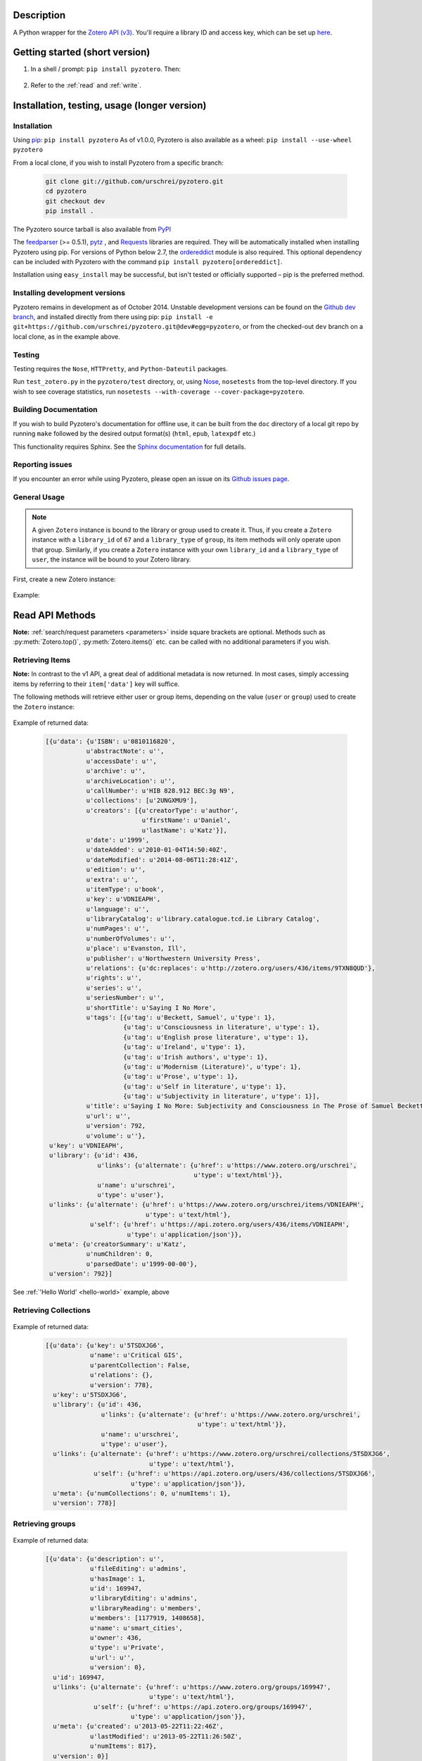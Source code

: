 Description
===========
A Python wrapper for the `Zotero API (v3) <https://www.zotero.org/support/dev/web_api/v3/start>`_. You'll require a library ID and access key, which can be set up `here <http://www.zotero.org/settings/keys/new>`_.


.. Pyzotero documentation master file, created by
   sphinx-quickstart on Mon Jul  4 19:39:03 2011.
   You can adapt this file completely to your liking, but it should at least
   contain the root `toctree` directive.

.. py:module:: zotero



Getting started (short version)
===============================
1. In a shell / prompt: ``pip install pyzotero``. Then:


.. _hello-world:

    .. code-block:: python
        :emphasize-lines: 1,2,3

            from pyzotero import zotero
            zot = zotero.Zotero(library_id, library_type, api_key)
            items = zot.top(limit=5)
            # we've retrieved the latest five top-level items in our library
            # we can print each item's item type and ID
            for item in items:
                print('Item Type: %s | Key: %s') % (item['data']['itemType'], item['data']['key'])

2. Refer to the :ref:`read` and :ref:`write`.


Installation, testing, usage (longer version)
=============================================

============
Installation
============
Using `pip <http://www.pip-installer.org/en/latest/index.html>`_: ``pip install pyzotero``
As of v1.0.0, Pyzotero is also available as a wheel: ``pip install --use-wheel pyzotero``

From a local clone, if you wish to install Pyzotero from a specific branch:

    .. code-block:: bash


        git clone git://github.com/urschrei/pyzotero.git
        cd pyzotero
        git checkout dev
        pip install .

The Pyzotero source tarball is also available from `PyPI <http://pypi.python.org/pypi/Pyzotero>`_

The `feedparser <http://feedparser.org>`_ (>= 0.5.1), `pytz <http://pypi.python.org/pypi/pytz/>`_ , and `Requests <http://docs.python-requests.org/en/latest/>`_ libraries are required. They will be automatically installed when installing Pyzotero using pip. For versions of Python below 2.7, the `ordereddict <http://pypi.python.org/pypi/ordereddict>`_ module is also required. This optional dependency can be included with Pyzotero with the command ``pip install pyzotero[ordereddict]``.

Installation using ``easy_install`` may be successful, but isn't tested or officially supported – pip is the preferred method.


===============================
Installing development versions
===============================
Pyzotero remains in development as of October 2014. Unstable development versions can be found on the `Github dev branch <https://github.com/urschrei/pyzotero/tree/dev>`_, and installed directly from there using pip: ``pip install -e git+https://github.com/urschrei/pyzotero.git@dev#egg=pyzotero``, or from the checked-out ``dev`` branch on a local clone, as in the example above.


=======
Testing
=======
Testing requires the ``Nose``, ``HTTPretty``, and ``Python-Dateutil`` packages.

Run ``test_zotero.py`` in the ``pyzotero/test`` directory, or, using `Nose <http://readthedocs.org/docs/nose/en/latest/>`_, ``nosetests`` from the top-level directory. If you wish to see coverage statistics, run ``nosetests --with-coverage --cover-package=pyzotero``.


======================
Building Documentation
======================
If you wish to build Pyzotero's documentation for offline use, it can be built from the ``doc`` directory of a local git repo by running ``make`` followed by the desired output format(s) (``html``, ``epub``, ``latexpdf`` etc.)

This functionality requires Sphinx.
See the `Sphinx documentation <http://sphinx.pocoo.org/tutorial.html#running-the-build>`_ for full details.


================
Reporting issues
================
If you encounter an error while using Pyzotero, please open an issue on its `Github issues page <https://github.com/urschrei/pyzotero/issues>`_.


=====================
General Usage
=====================

.. note::
    A given ``Zotero`` instance is bound to the library or group used to create it. Thus, if you create a ``Zotero`` instance with a ``library_id`` of ``67`` and a ``library_type`` of ``group``, its item methods will only operate upon that group. Similarly, if you create a ``Zotero`` instance with your own ``library_id`` and a ``library_type`` of ``user``, the instance will be bound to your Zotero library.


First, create a new Zotero instance:


    .. py:class:: Zotero(library_id, library_type, api_key, preserve_json_order)

        :param str library_id: a valid Zotero API user ID
        :param str library_type: a valid Zotero API library type: **user** or **group**
        :param str api_key: a valid Zotero API user key
        :param bool preserve_json_order: Load JSON returns with OrderedDict to preserve their order


Example:

    .. code-block:: python
        :emphasize-lines: 4

        from pyzotero import zotero
        zot = zotero.Zotero('123', 'user', 'ABC1234XYZ')
        # we now have a Zotero object, zot, and access to all its methods
        first_ten = zot.items(limit=10)
        # a list containing dicts of the ten most recently modified library items


.. _read:

Read API Methods
====================

**Note:** :ref:`search/request parameters <parameters>` inside square brackets are optional. Methods such as :py:meth:`Zotero.top()`, :py:meth:`Zotero.items()` etc. can be called with no additional parameters if you wish.

====================
Retrieving Items
====================

**Note:** In contrast to the v1 API, a great deal of additional metadata is now returned. In most cases, simply accessing items by referring to their ``item['data']`` key will suffice.


The following methods will retrieve either user or group items, depending on the value (``user`` or ``group``) used to create the ``Zotero`` instance:


    .. py:method:: Zotero.items([search/request parameters])

        Returns Zotero library items

        :rtype: list of dicts

    .. py:method:: Zotero.top([search/request parameters])

        Returns top-level Zotero library items

        :rtype: list of dicts

    .. py:method:: Zotero.trash([search/request parameters])

        Returns library items from the library's trash

        :rtype: list of dicts

    .. py:method:: Zotero.item(itemID[, search/request parameters])

        Returns a specific item

        :param str itemID: a zotero item ID
        :rtype: list of dicts

    .. py:method:: Zotero.file(itemID[, search/request parameters])

        Returns the raw file content of an item

        :param str itemID: a zotero item ID
        :rtype: binary string

    .. py:method:: Zotero.children(itemID[, search/request parameters])

        Returns the child items of a specific item

        :param str itemID: a zotero item ID
        :rtype: list of dicts

    
    .. py:method:: Zotero.collection_items(collectionID[, search/request parameters])

        Returns items from the specified collection

        :param str collectionID: a Zotero collection ID
        :rtype: list of dicts


    .. py:method:: Zotero.get_subset(itemIDs[, search/request parameters])

        Retrieve an arbitrary set of non-adjacent items. Limited to 50 items per call.

        :param list itemIDs: a list of Zotero Item IDs
        :rtype: list of dicts

.. _returned:

Example of returned data:


    .. code-block:: python


        [{u'data': {u'ISBN': u'0810116820',
                   u'abstractNote': u'',
                   u'accessDate': u'',
                   u'archive': u'',
                   u'archiveLocation': u'',
                   u'callNumber': u'HIB 828.912 BEC:3g N9',
                   u'collections': [u'2UNGXMU9'],
                   u'creators': [{u'creatorType': u'author',
                                  u'firstName': u'Daniel',
                                  u'lastName': u'Katz'}],
                   u'date': u'1999',
                   u'dateAdded': u'2010-01-04T14:50:40Z',
                   u'dateModified': u'2014-08-06T11:28:41Z',
                   u'edition': u'',
                   u'extra': u'',
                   u'itemType': u'book',
                   u'key': u'VDNIEAPH',
                   u'language': u'',
                   u'libraryCatalog': u'library.catalogue.tcd.ie Library Catalog',
                   u'numPages': u'',
                   u'numberOfVolumes': u'',
                   u'place': u'Evanston, Ill',
                   u'publisher': u'Northwestern University Press',
                   u'relations': {u'dc:replaces': u'http://zotero.org/users/436/items/9TXN8QUD'},
                   u'rights': u'',
                   u'series': u'',
                   u'seriesNumber': u'',
                   u'shortTitle': u'Saying I No More',
                   u'tags': [{u'tag': u'Beckett, Samuel', u'type': 1},
                             {u'tag': u'Consciousness in literature', u'type': 1},
                             {u'tag': u'English prose literature', u'type': 1},
                             {u'tag': u'Ireland', u'type': 1},
                             {u'tag': u'Irish authors', u'type': 1},
                             {u'tag': u'Modernism (Literature)', u'type': 1},
                             {u'tag': u'Prose', u'type': 1},
                             {u'tag': u'Self in literature', u'type': 1},
                             {u'tag': u'Subjectivity in literature', u'type': 1}],
                   u'title': u'Saying I No More: Subjectivity and Consciousness in The Prose of Samuel Beckett',
                   u'url': u'',
                   u'version': 792,
                   u'volume': u''},
         u'key': u'VDNIEAPH',
         u'library': {u'id': 436,
                      u'links': {u'alternate': {u'href': u'https://www.zotero.org/urschrei',
                                                u'type': u'text/html'}},
                      u'name': u'urschrei',
                      u'type': u'user'},
         u'links': {u'alternate': {u'href': u'https://www.zotero.org/urschrei/items/VDNIEAPH',
                                   u'type': u'text/html'},
                    u'self': {u'href': u'https://api.zotero.org/users/436/items/VDNIEAPH',
                              u'type': u'application/json'}},
         u'meta': {u'creatorSummary': u'Katz',
                   u'numChildren': 0,
                   u'parsedDate': u'1999-00-00'},
         u'version': 792}]



See :ref:`'Hello World' <hello-world>` example, above

=======================
Retrieving Collections
=======================
    .. py:method:: Zotero.collections([search/request parameters])

        Returns a library's collections

        :rtype: list of dicts

    .. py:method:: Zotero.collection(collectionID[, search/request parameters])

        Returns a library's collection

        :param str collectionID: a Zotero library collection ID
        :rtype: dict
        
    .. py:method:: Zotero.collections_sub(collectionID[, search/request parameters])

        Returns a sub-collection from a specific collection

        :param str collectionID: a Zotero library collection ID
        :rtype: list of dicts

Example of returned data:

    .. code-block:: python

        [{u'data': {u'key': u'5TSDXJG6',
                    u'name': u'Critical GIS',
                    u'parentCollection': False,
                    u'relations': {},
                    u'version': 778},
          u'key': u'5TSDXJG6',
          u'library': {u'id': 436,
                       u'links': {u'alternate': {u'href': u'https://www.zotero.org/urschrei',
                                                 u'type': u'text/html'}},
                       u'name': u'urschrei',
                       u'type': u'user'},
          u'links': {u'alternate': {u'href': u'https://www.zotero.org/urschrei/collections/5TSDXJG6',
                                    u'type': u'text/html'},
                     u'self': {u'href': u'https://api.zotero.org/users/436/collections/5TSDXJG6',
                               u'type': u'application/json'}},
          u'meta': {u'numCollections': 0, u'numItems': 1},
          u'version': 778}]


==========================
Retrieving groups
==========================
    .. py:method:: Zotero.groups([search/request parameters])

        Retrieve the Zotero group data to which the current library_id and api_key has access

        :rtype: list of dicts

Example of returned data:

    .. code-block:: python

        [{u'data': {u'description': u'',
                    u'fileEditing': u'admins',
                    u'hasImage': 1,
                    u'id': 169947,
                    u'libraryEditing': u'admins',
                    u'libraryReading': u'members',
                    u'members': [1177919, 1408658],
                    u'name': u'smart_cities',
                    u'owner': 436,
                    u'type': u'Private',
                    u'url': u'',
                    u'version': 0},
          u'id': 169947,
          u'links': {u'alternate': {u'href': u'https://www.zotero.org/groups/169947',
                                    u'type': u'text/html'},
                     u'self': {u'href': u'https://api.zotero.org/groups/169947',
                               u'type': u'application/json'}},
          u'meta': {u'created': u'2013-05-22T11:22:46Z',
                    u'lastModified': u'2013-05-22T11:26:50Z',
                    u'numItems': 817},
          u'version': 0}]


===================
Retrieving Tags
===================

    .. py:method:: Zotero.tags([search/request parameters])

        Returns a library's tags

        :rtype: list of strings

    .. py:method:: Zotero.item_tags(itemID[, search/request parameters])

        Returns tags from a specific item

        :param str itemID: a valid Zotero library Item ID
        :rtype: list of strings

Example of returned data:

    .. code-block:: python

        ['Authority in literature', 'Errata']


==============================================
The ``follow()``, and ``everything()`` methods
==============================================

These methods (currently experimental) aim to make Pyzotero a little more RESTful. Following any Read API call which can retrieve **multiple items**, calling ``follow()`` will repeat that call, but for the next *x* number of items, where *x* is either a number set by the user for the original call, or 50 by default. Each subsequent call to ``follow()`` will extend the offset.

.. py:method:: Zotero.follow()

Example:

    .. code-block:: python

        from pyzotero import zotero
        zot = zotero.Zotero(library_id, library_type, api_key)
        # only retrieve a single item
        # this will retrieve the most recently added/modified top-level item
        first_item = zot.top(limit=1)
        # now we can start retrieving subsequent items
        next_item = zot.follow()
        third_item = zot.follow()


.. py:method:: Zotero.everything()

Example:

    .. code-block:: python

        from pyzotero import zotero
        zot = zotero.Zotero(library_id, library_type, api_key)
        # retrieve all top-level items
        toplevel = zot.everything(zot.top())

The ``everything()`` method should work with all Pyzotero Read API calls which can return multiple items, but has not yet been extensively tested. `Feedback is welcomed <https://github.com/urschrei/pyzotero/issues>`_.

Related generator methods
-------------------------

The :py:meth:`Zotero.iterfollow()` and :py:meth:`Zotero.makeiter()` methods are available for users who prefer to work directly with generators:


.. py:method:: Zotero.iterfollow()

    :rtype: a generator over the :py:meth:`follow()` method.

Example:

    .. code-block:: python

        z = zot.top(limit=5)
        lazy = zot.iterfollow()
        lazy.next() # the next() call has returned the next five items

.. py:method:: Zotero.makeiter(API call)

    Returns a generator over a Read API method

    :param function API call: a Pyzotero Read API method capable of returning multiple items
    :rtype: generator

Example:

    .. code-block:: python

        gen = zot.makeiter(zot.top(limit=5))
        gen.next() # this will return the first five items
        gen.next() # this will return the next five items



.. warning:: The ``follow()``, ``everything()`` and ``makeiter()`` methods are only valid for methods which can return multiple library items. For instance, you cannot use ``follow()`` after an ``item()`` call. The generator methods will raise a ``StopIteration`` error when all available items retrievable by your chosen API call have been exhausted.

======================
Retrieving item counts
======================

If you wish to retrieve item counts for subsets of a library, you can use the following methods:

.. py:method:: Zotero.num_items()

    Returns the count of top-level items in the library

    :rtype: int

.. py:method:: Zotero.num_collectionitems(collectionID)

    Returns the count of items in the specified collection

    :rtype: int

.. py:method:: Zotero.num_tagitems(tag)

    Returns the count of items for the specified tag

    :rtype: int

.. _parameters:

================================
Retrieving last modified version
================================

If you wish to retrieve the last modified version of a library, you can use the following method:

.. py:method:: Zotero.last_modified_version()

    Returns the last modified version of the library

    :rtype: int


==============================================
Search / Request Parameters for Read API calls
==============================================

Additional parameters may be set on Read API methods **following any required parameters**, or set using the :py:meth:`Zotero.add_parameters()` method detailed below.


The following two examples produce the same result:

    .. code-block:: python

        # set parameters on the call itself
        z = zot.top(limit=7, start=3)

        # set parameters using explicit method
        zot.add_parameters(limit=7, start=3)
        z = zot.top()

The following parameters are are **optional**.

**You may also set a search term here, using the 'itemType', 'q', 'qmode', or 'tag' parameters**.

This area of the Zotero Read API is under development, and may change frequently. See `the API documentation <https://www.zotero.org/support/dev/web_api/v3/basics#read_requests>`_ for the most up-to-date details of search syntax usage and export format details.



    .. py:method:: Zotero.add_parameters([format=None, itemKey=None, itemType=None, q=None, qmode=None, since=None, tag=None, sort=None, direction=None, limit=None, start=None, [content=None[ ,style=None]]])

        :param str format: "atom", "bib", "json", "keys", "versions". Pyzotero retrieves and decodes JSON responses by default
        :param str itemKey: A comma-separated list of item keys. Valid only for item requests. Up to 50 items can be specified in a single request

        Search parameters:

        :param str itemType: item type search. See the `Search Syntax <https://www.zotero.org/support/dev/web_api/v3/basics#search_syntax>`_ for details
        :param str q: Quick search. Searches titles and individual creator fields by default. Use the ``qmode`` parameter to change the mode. Currently supports phrase searching only
        :param str qmode: Quick search mode. To include full-text content in the search, use ``everything``. Defaults to ``titleCreatorYear``. Searching of other fields will be possible in the future
        :param int since: default ``0``. Return only objects modified after the specified library version
        :param str tag: tag search. See the `Search Syntax <https://www.zotero.org/support/dev/web_api/v3/basics#search_syntax>`_ for details

        The following parameters can be used for search requests:

        :param str sort: The name of the field by which entries are sorted: (``dateAdded``, ``dateModified``, ``title``, ``creator``, ``type``, ``date``, ``publisher``, ``publicationTitle``, ``journalAbbreviation``, ``language``, ``accessDate``, ``libraryCatalog``, ``callNumber``, ``rights``, ``addedBy``, ``numItems``, (tags))
        :param str direction: ``asc`` or ``desc``
        :param int limit: 1 – 100 or None
        :param int start: 1 – total number of items in your library or None


        If you wish to retrieve citation or bibliography entries, use the following parameters:

        :param str content: 'bib', 'html', or one of the export formats (see below). If 'bib' is passed, you may **also** pass:
        :param str style: Any valid CSL style in the Zotero style repository
        :rtype: list of HTML strings or None.


.. note::

    Any parameters you set will be valid **for the next call only**. Any parameters set using ``add_parameters()`` will be overridden by parameters you pass in the call itself.


A note on the ``content`` and ``style`` parameters:

Example:
    
    .. code-block:: python

        zot.add_parameters(content='bib', style='mla')

    
If these are set, the return value is a list of UTF-8 formatted HTML ``div`` elements, each containing an item:  

``['<div class="csl-entry">(content)</div>']``.

You may also set ``content='citation'`` if you wish to retrieve citations. Similar to ``bib``, the result will be a list of one or more HTML ``span`` elements.


If you select one of the available `export formats <https://www.zotero.org/support/dev/web_api/v3/basics#export_formats>`_ as the ``content`` parameter, pyzotero will in most cases return a list of unicode strings in the format you specified. The exception is the ``csljson`` format, which is parsed into a list of dicts. Please note that you must provide a ``limit`` parameter if you specify one of these export formats. Multiple simultaneous retrieval of particular formats, e.g. ``content="json,coins"`` is not currently supported.

If you set ``format='keys'``, a newline-delimited string containing item keys will be returned


.. _write:

Write API Methods
=================

=================
Item Methods
=================

    .. py:method:: Zotero.item_types()

        Returns a dict containing all available item types

        :rtype: dict

    .. py:method:: Zotero.item_fields()

        Returns a dict of all available item fields

        :rtype: dict

    .. py:method:: Zotero.item_creator_types(itemtype)

        Returns a dict of all valid creator types for the specified item type

        :param str itemtype: a valid Zotero item type. A list of available item types can be obtained by the use of :py:meth:`item_types()`
        :rtype: dict

    .. py:method:: Zotero.creator_fields()

        Returns a dict containing all localised creator fields

        :rtype: dict

    .. py:method:: Zotero.item_type_fields(itemtype)

        Returns all valid fields for the specified item type

        :param str itemtype: a valid Zotero item type. A list of available item types can be obtained by the use of :py:meth:`item_types()`
        :rtype: list of dicts

    .. py:method:: Zotero.item_template(itemtype)

        Returns an item creation template for the specified item type

        :param str itemtype: a valid Zotero item type. A list of available item types can be obtained by the use of :py:meth:`item_types()`
        :rtype: dict

Creating items
--------------

    .. py:method:: Zotero.create_items(items)

        Create Zotero library items

        :param list items: one or more dicts containing item data
        :rtype: list of dicts

        Returns a copy of the created item(s), if successful. Use of :py:meth:`item_template` is recommended in order to first obtain a dict with a structure which is known to be valid.

        Before calling this method, the use of :py:meth:`check_items()` is encouraged, in order to confirm that the item to be created contains only valid fields.

Example:

    .. code-block:: python

        template = zot.item_template('book')
        template['creators'][0]['firstName'] = 'Monty'
        template['creators'][0]['lastName'] = 'Cantsin'
        template['title'] = 'Maris Kundzins: A Life'
        resp = zot.create_items([template])


If successful, ``resp`` will be a dict containing the creation status of each item: 

    .. code-block:: python

        {'failed': {}, 'success': {'0': 'ABC123'}, 'unchanged': {}}

    .. py:method:: Zotero.update_item(item)

        Update an item in your library

        :param dict item: a dict containing item data
        :rtype: Boolean

        Will return ``True`` if the request was successful, or will raise an error.

Example:

    .. code-block:: python

        i = zot.items()
        # see above for example of returned item structure
        # modify the latest item which was added to your library
        i[0]['data']['title'] = 'The Sheltering Sky'
        i[0]['data']['creators'][0]['firstName'] = 'Paul'
        i[0]['data']['creators'][0]['lastName'] = 'Bowles'
        zot.update_item(i[0])

   .. py:method:: Zotero.check_items(items)

        Check whether items to be created on the server contain only valid keys. This method first creates a set of valid keys by calling :py:meth:`item_fields()`, then compares the user-created dicts to it. If any keys in the user-created dicts are unknown, a ``KeyError`` exception is raised, detailing the invalid fields.

        :param list items: one or more dicts containing item data
        :rtype: List. Each list item is a valid dict containing item data.
 

Uploading files
---------------

    .. warning:: Attachment methods are in beta.

    .. py:method:: Zotero.attachment_simple(files[, parentid])

        Create one or more file attachment items.

        :param list files: a list containing one or more file paths: ``['/path/to/file/file.pdf', … ]``
        :param string parentid: a library Item ID. If this is specified, attachments will be created as child items of this ID.
        :rtype: Dict. Showing status of each requested upload.

    .. py:method:: Zotero.attachment_both(files[, parentid])

        Create one or more file attachment items, specifying names for uploaded files

        :param list files: a list containing one or more lists or tuples in the following format: ``(file name, file path)``
        :param string parentid: a library Item ID. If this is specified, attachments will be created as child items of this ID.
        :rtype: Dict. Showing status of each requested upload.

Deleting items
--------------

    .. py:method:: Zotero.delete_item(item)

        Delete one or more items from your library

        :param list item: a list of one or more dicts containing item data. You must first retrieve the item(s) you wish to delete, as ``version`` data is required.

===========
Adding tags
===========

    .. py:method:: Zotero.add_tags(item, tag[, tag …])

        Add one or more tags to an item, and update it on the server

        :param dict item: a dict containing item data
        :param string tag: the tag you'd like to add to the item
        :rtype: list of dicts

Example:

    .. code-block:: python

        z = zot.top(limit=1)
        # we've now retrieved the most recent top-level item
        updated = zot.add_tags(z[0], 'tag1', 'tag2', 'tag3')
        # updated now contains a representation of the updated server item


====================
Collection Methods
====================

    .. py:method:: Zotero.create_collection(name)

        Create a new collection in the Zotero library

        :param dict name: dict containing the key ``name`` and the value of the new collection name you wish to create. May optionally contain a ``parent`` key, the value of which is the ID of an existing collection. If this is set, the collection will be created as a child of that collection.
        :rtype: Boolean

    .. py:method:: Zotero.addto_collection(collection, item)

        Add the specified item(s) to the specified collection

        :param str collection: a collection key
        :param dict item: an item dict retrieved using an API call 
        :rtype: Boolean

        Collection keys can be obtained by a call to :py:meth:`collections()` (see details above).

    .. py:method:: Zotero.deletefrom_collection(collection, item)

        Remove the specified item from the specified collection

        :param str collection: a collection key
        :param dict item: a dict containing item data
        :rtype: Boolean

        See the :py:meth:`delete_item()` example for multiple-item removal.

    .. py:method:: Zotero.update_collection(collection)

        Update an existing collection name

        :param dict collection: a dict containing collection data, previously retrieved using one of the Collections calls (e.g. :py:meth:`collections()`)
        :rtype: Boolean

Example:
    
    .. code-block:: python

            # get existing collections, which will return a list of dicts
            c = zot.collections()
            # rename the last collection created in the library
            c[0]['name'] = 'Whither Digital Humanities?'
            # update collection name on the server
            zot.update_collection(c[0])


    .. py:method:: Zotero.delete_collection(collection)

        Delete a collection from the Zotero library

        :param dict collection: a dict containing collection data, previously retrieved using one of the Collections calls (e.g. :py:meth:`collections()`). Alternatively, you may pass a **list** of collection dicts.
        :rtype: Boolean



Notes
=====
Most Read API methods return **lists** of **dicts** or, in the case of tag methods, **lists** of **strings**. Most Write API methods return either ``True`` if successful, or raise an error. See ``zotero_errors.py`` for a full listing of these.

.. warning:: URL parameters will supersede API calls which should return e.g. a single item: ``https://api.zotero.org/users/436/items/ABC?start=50&limit=10`` will return 10 items beginning at position 50, even though ``ABC`` does not exist. Be aware of this, and don't pass URL parameters which do not apply to a given API method.

License
=======
Pyzotero is licensed under the `GNU GPL Version 3 <http://www.gnu.org/licenses/gpl.html>`_  license, in line with Zotero's own license. Details can be found in the file ``license.txt``.


Cat Picture
===========
This is The Grinch.

.. figure:: cat.png

    *Orangecat*

